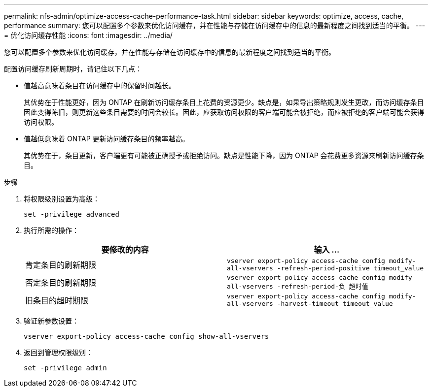 ---
permalink: nfs-admin/optimize-access-cache-performance-task.html 
sidebar: sidebar 
keywords: optimize, access, cache, performance 
summary: 您可以配置多个参数来优化访问缓存，并在性能与存储在访问缓存中的信息的最新程度之间找到适当的平衡。 
---
= 优化访问缓存性能
:icons: font
:imagesdir: ../media/


[role="lead"]
您可以配置多个参数来优化访问缓存，并在性能与存储在访问缓存中的信息的最新程度之间找到适当的平衡。

配置访问缓存刷新周期时，请记住以下几点：

* 值越高意味着条目在访问缓存中的保留时间越长。
+
其优势在于性能更好，因为 ONTAP 在刷新访问缓存条目上花费的资源更少。缺点是，如果导出策略规则发生更改，而访问缓存条目因此变得陈旧，则更新这些条目需要的时间会较长。因此，应获取访问权限的客户端可能会被拒绝，而应被拒绝的客户端可能会获得访问权限。

* 值越低意味着 ONTAP 更新访问缓存条目的频率越高。
+
其优势在于，条目更新，客户端更有可能被正确授予或拒绝访问。缺点是性能下降，因为 ONTAP 会花费更多资源来刷新访问缓存条目。



.步骤
. 将权限级别设置为高级：
+
`set -privilege advanced`

. 执行所需的操作：
+
[cols="2*"]
|===
| 要修改的内容 | 输入 ... 


 a| 
肯定条目的刷新期限
 a| 
`vserver export-policy access-cache config modify-all-vservers -refresh-period-positive timeout_value`



 a| 
否定条目的刷新期限
 a| 
`vserver export-policy access-cache config modify-all-vservers -refresh-period-负 超时值`



 a| 
旧条目的超时期限
 a| 
`vserver export-policy access-cache config modify-all-vservers -harvest-timeout timeout_value`

|===
. 验证新参数设置：
+
`vserver export-policy access-cache config show-all-vservers`

. 返回到管理权限级别：
+
`set -privilege admin`


